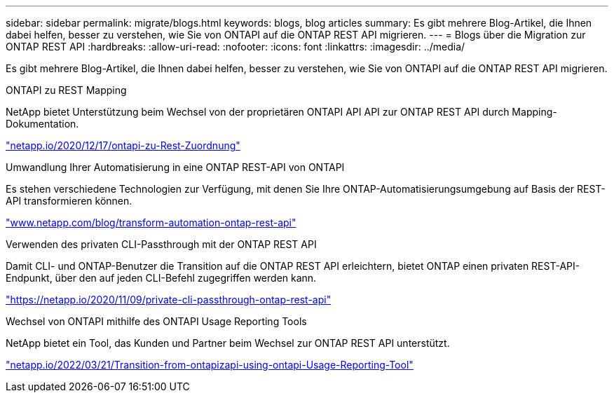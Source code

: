 ---
sidebar: sidebar 
permalink: migrate/blogs.html 
keywords: blogs, blog articles 
summary: Es gibt mehrere Blog-Artikel, die Ihnen dabei helfen, besser zu verstehen, wie Sie von ONTAPI auf die ONTAP REST API migrieren. 
---
= Blogs über die Migration zur ONTAP REST API
:hardbreaks:
:allow-uri-read: 
:nofooter: 
:icons: font
:linkattrs: 
:imagesdir: ../media/


[role="lead"]
Es gibt mehrere Blog-Artikel, die Ihnen dabei helfen, besser zu verstehen, wie Sie von ONTAPI auf die ONTAP REST API migrieren.

.ONTAPI zu REST Mapping
NetApp bietet Unterstützung beim Wechsel von der proprietären ONTAPI API API zur ONTAP REST API durch Mapping-Dokumentation.

https://netapp.io/2020/12/17/ontapi-to-rest-mapping/["netapp.io/2020/12/17/ontapi-zu-Rest-Zuordnung"^]

.Umwandlung Ihrer Automatisierung in eine ONTAP REST-API von ONTAPI
Es stehen verschiedene Technologien zur Verfügung, mit denen Sie Ihre ONTAP-Automatisierungsumgebung auf Basis der REST-API transformieren können.

https://www.netapp.com/blog/transform-automation-ontap-rest-api/["www.netapp.com/blog/transform-automation-ontap-rest-api"^]

.Verwenden des privaten CLI-Passthrough mit der ONTAP REST API
Damit CLI- und ONTAP-Benutzer die Transition auf die ONTAP REST API erleichtern, bietet ONTAP einen privaten REST-API-Endpunkt, über den auf jeden CLI-Befehl zugegriffen werden kann.

https://netapp.io/2020/11/09/private-cli-passthrough-ontap-rest-api/["https://netapp.io/2020/11/09/private-cli-passthrough-ontap-rest-api"^]

.Wechsel von ONTAPI mithilfe des ONTAPI Usage Reporting Tools
NetApp bietet ein Tool, das Kunden und Partner beim Wechsel zur ONTAP REST API unterstützt.

https://netapp.io/2022/03/21/transitioning-from-ontapizapi-using-ontapi-usage-reporting-tool/["netapp.io/2022/03/21/Transition-from-ontapizapi-using-ontapi-Usage-Reporting-Tool"^]
